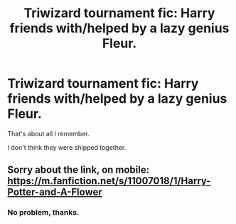 #+TITLE: Triwizard tournament fic: Harry friends with/helped by a lazy genius Fleur.

* Triwizard tournament fic: Harry friends with/helped by a lazy genius Fleur.
:PROPERTIES:
:Author: TheVoteMote
:Score: 2
:DateUnix: 1563675325.0
:DateShort: 2019-Jul-21
:FlairText: What's That Fic?
:END:
That's about all I remember.

I don't think they were shipped together.


** Sorry about the link, on mobile: [[https://m.fanfiction.net/s/11007018/1/Harry-Potter-and-A-Flower]]
:PROPERTIES:
:Author: ForEyesOnly23
:Score: 7
:DateUnix: 1563675565.0
:DateShort: 2019-Jul-21
:END:

*** No problem, thanks.
:PROPERTIES:
:Author: TheVoteMote
:Score: 2
:DateUnix: 1563676056.0
:DateShort: 2019-Jul-21
:END:
